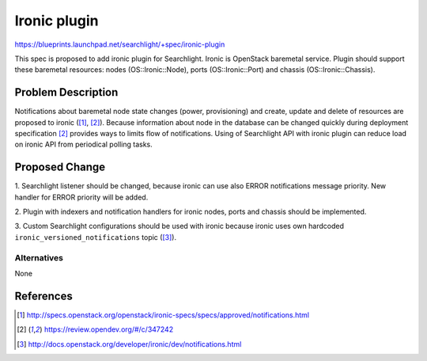 
..
    Licensed under the Apache License, Version 2.0 (the "License"); you may
    not use this file except in compliance with the License. You may obtain
    a copy of the License at

        http://www.apache.org/licenses/LICENSE-2.0

    Unless required by applicable law or agreed to in writing, software
    distributed under the License is distributed on an "AS IS" BASIS, WITHOUT
    WARRANTIES OR CONDITIONS OF ANY KIND, either express or implied. See the
    License for the specific language governing permissions and limitations
    under the License.

==============
Ironic plugin
==============

https://blueprints.launchpad.net/searchlight/+spec/ironic-plugin

This spec is proposed to add ironic plugin for Searchlight. Ironic is OpenStack
baremetal service. Plugin should support these baremetal resources: nodes
(OS::Ironic::Node), ports (OS::Ironic::Port) and chassis (OS::Ironic::Chassis).

Problem Description
===================

Notifications about baremetal node state changes (power, provisioning) and
create, update and delete of resources are proposed to ironic ([1]_, [2]_).
Because information about node in the database can be changed quickly during
deployment specification [2]_ provides ways to limits flow of notifications.
Using of Searchlight API with ironic plugin can reduce load on ironic API
from periodical polling tasks.

Proposed Change
===============

1. Searchlight listener should be changed, because ironic can use also ERROR
notifications message priority. New handler for ERROR priority will be added.

2. Plugin with indexers and notification handlers for ironic nodes, ports and
chassis should be implemented.

3. Custom Searchlight configurations should be used with ironic because ironic uses
own hardcoded ``ironic_versioned_notifications`` topic ([3]_).

Alternatives
------------

None

References
==========
.. [1] http://specs.openstack.org/openstack/ironic-specs/specs/approved/notifications.html
.. [2] https://review.opendev.org/#/c/347242
.. [3] http://docs.openstack.org/developer/ironic/dev/notifications.html
